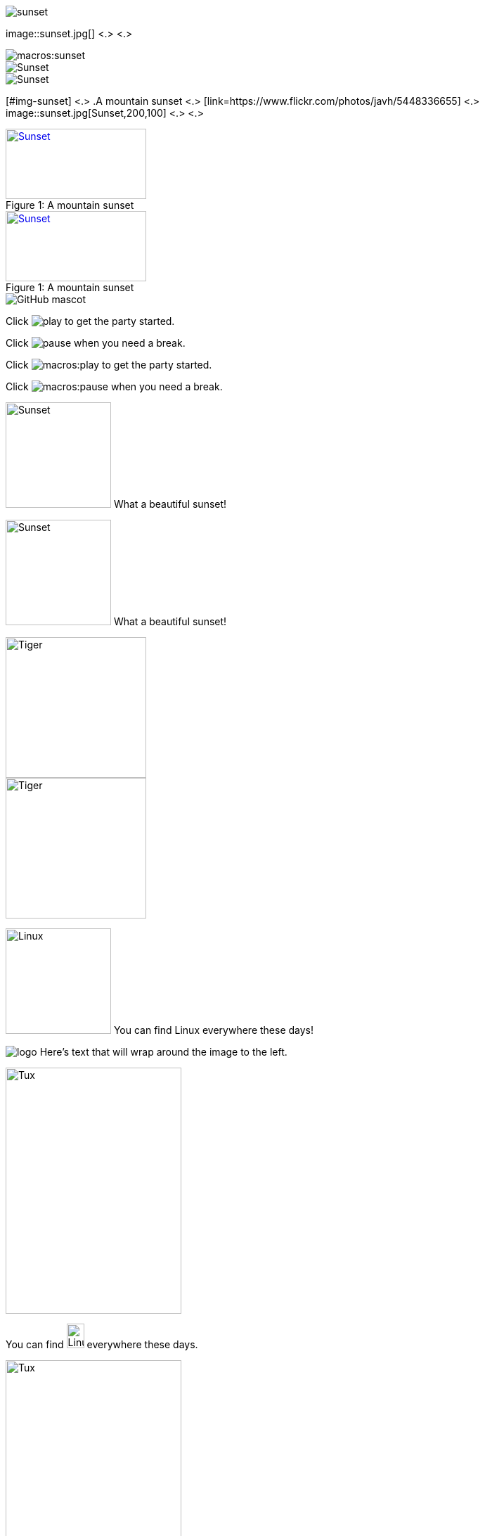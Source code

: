 // in qr as syntax
// tag::base[]
image::sunset.jpg[]
// end::base[]

// tag::base-co[]
image::sunset.jpg[] <.> <.>
// end::base-co[]

// in qr as result
// tag::qr-base[]
image::macros:sunset.jpg[]
// end::qr-base[]

// in qr as syntax
// tag::alt[]
image::sunset.jpg[Sunset]
// end::alt[]

// in qr as result
// tag::qr-alt[]
image::macros:sunset.jpg[Sunset]
// end::qr-alt[]

// tag::attr-co[]
[#img-sunset] <.>
.A mountain sunset <.>
[link=https://www.flickr.com/photos/javh/5448336655] <.>
image::sunset.jpg[Sunset,200,100] <.> <.>
// end::attr-co[]

// in qr as syntax
// tag::attr[]
.A mountain sunset
[#img-sunset]
[caption="Figure 1: ",link=https://www.flickr.com/photos/javh/5448336655]
image::sunset.jpg[Sunset,200,100]
// end::attr[]

// in qr as result
// tag::qr-attr[]
.A mountain sunset
[#img-sunset]
[caption="Figure 1: ",link=https://www.flickr.com/photos/javh/5448336655]
image::macros:sunset.jpg[Sunset,200,100]
// end::qr-attr[]

// in qr as syntax and result
// tag::ab-url[]
image::https://asciidoctor.org/images/octocat.jpg[GitHub mascot]
// end::ab-url[]

// in qr as syntax
// tag::inline[]
Click image:play.png[] to get the party started.

Click image:pause.png[title="Pause"] when you need a break.
// end::inline[]

// in qr as result
// tag::qr-inline[]
Click image:macros:play.png[] to get the party started.

Click image:macros:pause.png[title="Pause"] when you need a break.
// end::qr-inline[]

// in qr as syntax
// tag::in-role[]
image:sunset.jpg[Sunset,150,150,role=right] What a beautiful sunset!
// end::in-role[]

// in qr as result
// tag::qr-role[]
image:macros:sunset.jpg[Sunset,150,150,role=right] What a beautiful sunset!
// end::qr-role[]

// tag::role[]
[.right.text-center]
image::tiger.png[Tiger,200,200]
// end::role[]

// tag::float[]
image::tiger.png[Tiger,200,200,float="right",align="center"]
// end::float[]

// tag::in-float[]
image:linux.png[Linux,150,150,float="right"]
You can find Linux everywhere these days!
// end::in-float[]

// tag::frame[]
image:logo.png[role="related thumb right"] Here's text that will wrap around the image to the left.
// end::frame[]

// tag::url[]
image::https://upload.wikimedia.org/wikipedia/commons/3/35/Tux.svg[Tux,250,350]
// end::url[]

// tag::in-url[]
You can find image:https://upload.wikimedia.org/wikipedia/commons/3/35/Tux.svg[Linux,25,35] everywhere these days.
// end::in-url[]

// tag::base-url[]
:imagesdir-old: {imagesdir}
:imagesdir: https://upload.wikimedia.org/wikipedia/commons

image::3/35/Tux.svg[Tux,250,350]

:imagesdir: {imagesdir-old}
// end::base-url[]

// in qr as syntax and result
// tag::data[]
= Document Title
:data-uri:
// end::data[]
